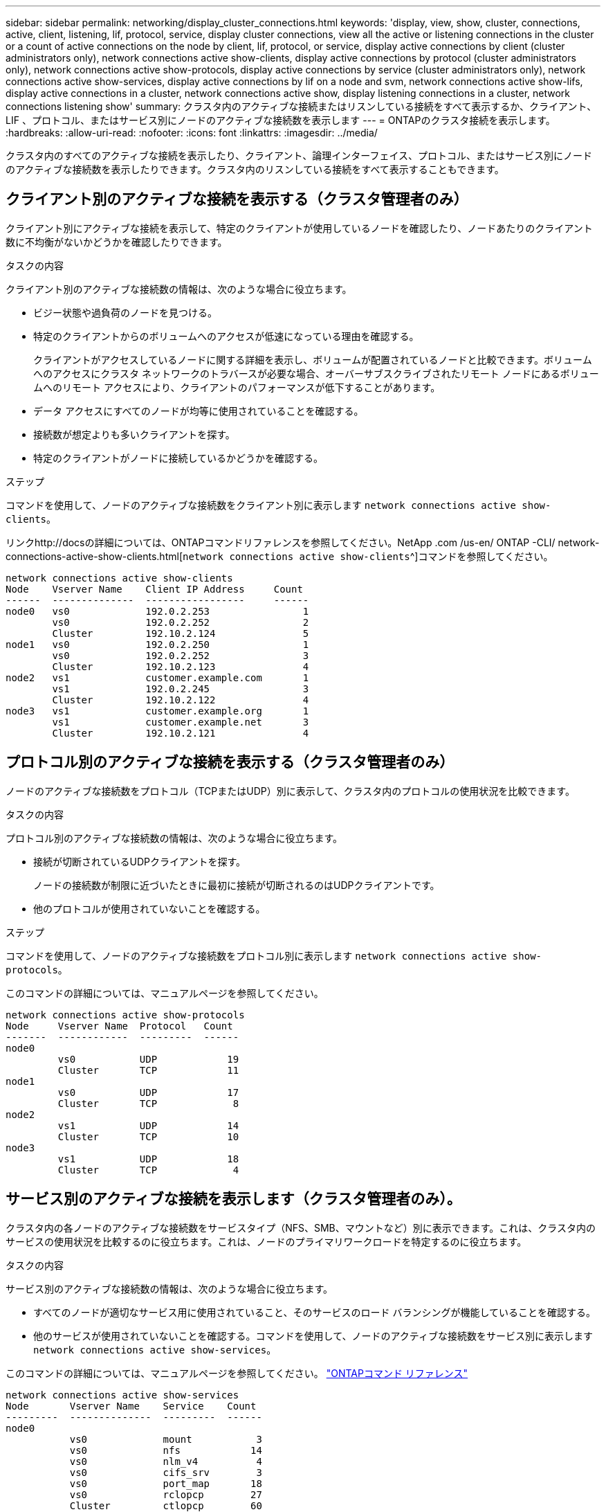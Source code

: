 ---
sidebar: sidebar 
permalink: networking/display_cluster_connections.html 
keywords: 'display, view, show, cluster, connections, active, client, listening, lif, protocol, service, display cluster connections, view all the active or listening connections in the cluster or a count of active connections on the node by client, lif, protocol, or service, display active connections by client (cluster administrators only), network connections active show-clients, display active connections by protocol (cluster administrators only), network connections active show-protocols, display active connections by service (cluster administrators only), network connections active show-services, display active connections by lif on a node and svm, network connections active show-lifs, display active connections in a cluster, network connections active show, display listening connections in a cluster, network connections listening show' 
summary: クラスタ内のアクティブな接続またはリスンしている接続をすべて表示するか、クライアント、 LIF 、プロトコル、またはサービス別にノードのアクティブな接続数を表示します 
---
= ONTAPのクラスタ接続を表示します。
:hardbreaks:
:allow-uri-read: 
:nofooter: 
:icons: font
:linkattrs: 
:imagesdir: ../media/


[role="lead"]
クラスタ内のすべてのアクティブな接続を表示したり、クライアント、論理インターフェイス、プロトコル、またはサービス別にノードのアクティブな接続数を表示したりできます。クラスタ内のリスンしている接続をすべて表示することもできます。



== クライアント別のアクティブな接続を表示する（クラスタ管理者のみ）

クライアント別にアクティブな接続を表示して、特定のクライアントが使用しているノードを確認したり、ノードあたりのクライアント数に不均衡がないかどうかを確認したりできます。

.タスクの内容
クライアント別のアクティブな接続数の情報は、次のような場合に役立ちます。

* ビジー状態や過負荷のノードを見つける。
* 特定のクライアントからのボリュームへのアクセスが低速になっている理由を確認する。
+
クライアントがアクセスしているノードに関する詳細を表示し、ボリュームが配置されているノードと比較できます。ボリュームへのアクセスにクラスタ ネットワークのトラバースが必要な場合、オーバーサブスクライブされたリモート ノードにあるボリュームへのリモート アクセスにより、クライアントのパフォーマンスが低下することがあります。

* データ アクセスにすべてのノードが均等に使用されていることを確認する。
* 接続数が想定よりも多いクライアントを探す。
* 特定のクライアントがノードに接続しているかどうかを確認する。


.ステップ
コマンドを使用して、ノードのアクティブな接続数をクライアント別に表示します `network connections active show-clients`。

リンクhttp://docsの詳細については、ONTAPコマンドリファレンスを参照してください。NetApp .com /us-en/ ONTAP -CLI/ network-connections-active-show-clients.html[`network connections active show-clients`^]コマンドを参照してください。

....
network connections active show-clients
Node    Vserver Name    Client IP Address     Count
------  --------------  -----------------     ------
node0   vs0             192.0.2.253                1
        vs0             192.0.2.252                2
        Cluster         192.10.2.124               5
node1   vs0             192.0.2.250                1
        vs0             192.0.2.252                3
        Cluster         192.10.2.123               4
node2   vs1             customer.example.com       1
        vs1             192.0.2.245                3
        Cluster         192.10.2.122               4
node3   vs1             customer.example.org       1
        vs1             customer.example.net       3
        Cluster         192.10.2.121               4
....


== プロトコル別のアクティブな接続を表示する（クラスタ管理者のみ）

ノードのアクティブな接続数をプロトコル（TCPまたはUDP）別に表示して、クラスタ内のプロトコルの使用状況を比較できます。

.タスクの内容
プロトコル別のアクティブな接続数の情報は、次のような場合に役立ちます。

* 接続が切断されているUDPクライアントを探す。
+
ノードの接続数が制限に近づいたときに最初に接続が切断されるのはUDPクライアントです。

* 他のプロトコルが使用されていないことを確認する。


.ステップ
コマンドを使用して、ノードのアクティブな接続数をプロトコル別に表示します `network connections active show-protocols`。

このコマンドの詳細については、マニュアルページを参照してください。

....
network connections active show-protocols
Node     Vserver Name  Protocol   Count
-------  ------------  ---------  ------
node0
         vs0           UDP            19
         Cluster       TCP            11
node1
         vs0           UDP            17
         Cluster       TCP             8
node2
         vs1           UDP            14
         Cluster       TCP            10
node3
         vs1           UDP            18
         Cluster       TCP             4
....


== サービス別のアクティブな接続を表示します（クラスタ管理者のみ）。

クラスタ内の各ノードのアクティブな接続数をサービスタイプ（NFS、SMB、マウントなど）別に表示できます。これは、クラスタ内のサービスの使用状況を比較するのに役立ちます。これは、ノードのプライマリワークロードを特定するのに役立ちます。

.タスクの内容
サービス別のアクティブな接続数の情報は、次のような場合に役立ちます。

* すべてのノードが適切なサービス用に使用されていること、そのサービスのロード バランシングが機能していることを確認する。
* 他のサービスが使用されていないことを確認する。コマンドを使用して、ノードのアクティブな接続数をサービス別に表示します `network connections active show-services`。


このコマンドの詳細については、マニュアルページを参照してください。 link:../concepts/manual-pages.html["ONTAPコマンド リファレンス"]

....
network connections active show-services
Node       Vserver Name    Service    Count
---------  --------------  ---------  ------
node0
           vs0             mount           3
           vs0             nfs            14
           vs0             nlm_v4          4
           vs0             cifs_srv        3
           vs0             port_map       18
           vs0             rclopcp        27
           Cluster         ctlopcp        60
node1
           vs0             cifs_srv        3
           vs0             rclopcp        16
           Cluster         ctlopcp        60
node2
           vs1             rclopcp        13
           Cluster         ctlopcp        60
node3
           vs1             cifs_srv        1
           vs1             rclopcp        17
           Cluster         ctlopcp        60
....


== ノードおよびSVMのLIF別にアクティブな接続を表示する

ノードおよびStorage Virtual Machine（SVM）別のLIFのアクティブな接続数を表示して、クラスタ内のLIF間で接続数の不均衡がないかどうかを確認できます。

.タスクの内容
LIF別のアクティブな接続数は、次のような場合に役立ちます。

* 各LIFの接続数を比較して過負荷のLIFを特定する。
* すべてのデータLIFに対してDNSロードバランシングが機能していることを確認する。
* さまざまなSVMへの接続数を比較して、最もよく使用されているSVMを特定する。


.ステップ
コマンドを使用して、SVMとノードのアクティブな接続数をLIF別に表示します `network connections active show-lifs`。

このコマンドの詳細については、マニュアルページを参照してください。 link:../concepts/manual-pages.html["ONTAPコマンド リファレンス"]

....
network connections active show-lifs
Node      Vserver Name  Interface Name  Count
--------  ------------  --------------- ------
node0
          vs0           datalif1             3
          Cluster       node0_clus_1         6
          Cluster       node0_clus_2         5
node1
          vs0           datalif2             3
          Cluster       node1_clus_1         3
          Cluster       node1_clus_2         5
node2
          vs1           datalif2             1
          Cluster       node2_clus_1         5
          Cluster       node2_clus_2         3
node3
          vs1           datalif1             1
          Cluster       node3_clus_1         2
          Cluster       node3_clus_2         2
....


== クラスタ内のアクティブな接続を表示します。

クラスタ内のアクティブな接続に関する情報を表示して、個 々 の接続で使用されているLIF、ポート、リモートホスト、サービス、Storage Virtual Machine（SVM）、およびプロトコルを確認できます。

.タスクの内容
クラスタ内のアクティブな接続の情報は、次のような場合に役立ちます。

* 個々のクライアントで正しいノードの正しいプロトコルやサービスを使用していることを確認する。
* クライアントで特定の組み合わせのノード、プロトコル、およびサービスを使用してデータにアクセスできない場合に、同様のクライアントを探して設定やパケット トレースを比較する。


.ステップ
コマンドを使用して、クラスタ内のアクティブな接続数を表示します `network connections active show`。

このコマンドの詳細については、マニュアルページを参照してくださいlink:../concepts/manual-pages.html["ONTAPコマンド リファレンス"]。

次のコマンドは、ノードnode1のアクティブな接続の情報を表示します。

....
network connections active show -node node1
Vserver  Interface           Remote
Name     Name:Local Port     Host:Port           Protocol/Service
-------  ------------------  ------------------  ----------------
Node: node1
Cluster  node1_clus_1:50297  192.0.2.253:7700    TCP/ctlopcp
Cluster  node1_clus_1:13387  192.0.2.253:7700    TCP/ctlopcp
Cluster  node1_clus_1:8340   192.0.2.252:7700    TCP/ctlopcp
Cluster  node1_clus_1:42766  192.0.2.252:7700    TCP/ctlopcp
Cluster  node1_clus_1:36119  192.0.2.250:7700    TCP/ctlopcp
vs1      data1:111           host1.aa.com:10741  UDP/port-map
vs3      data2:111           host1.aa.com:10741  UDP/port-map
vs1      data1:111           host1.aa.com:12017  UDP/port-map
vs3      data2:111           host1.aa.com:12017  UDP/port-map
....
次のコマンドは、SVM vs1のアクティブな接続の情報を表示します。

....
network connections active show -vserver vs1
Vserver  Interface           Remote
Name     Name:Local Port     Host:Port           Protocol/Service
-------  ------------------  ------------------  ----------------
Node: node1
vs1      data1:111           host1.aa.com:10741  UDP/port-map
vs1      data1:111           host1.aa.com:12017  UDP/port-map
....


== クラスタ内のリスンしている接続を表示する

クラスタ内のリスンしている接続に関する情報を表示して、特定のプロトコルおよびサービスの接続を受け入れているLIFとポートを確認できます。

.タスクの内容
クラスタ内のリスンしている接続の表示は、次のような場合に役立ちます。

* 特定のLIFへのクライアント接続が必ず失敗する場合に、そのLIFを適切なプロトコルまたはサービスでリスンしていることを確認する。
* あるノードのボリュームのデータに別のノードのLIFを介してリモート アクセスできない場合に、それぞれのクラスタLIFでUDP / rclopcpリスナーが開いていることを確認する。
* 同じクラスタの2つのノード間でのSnapMirror転送に失敗した場合に、それぞれのクラスタLIFでUDP / rclopcpリスナーが開いていることを確認する。
* 異なるクラスタの2つのノード間でのSnapMirror転送に失敗した場合に、それぞれのクラスタ間LIFでTCP / ctlopcpリスナーが開いていることを確認する。


.ステップ
コマンドを使用して、ノードごとにリスンしている接続を表示します `network connections listening show`。

....
network connections listening show
Vserver Name     Interface Name:Local Port        Protocol/Service
---------------- -------------------------------  ----------------
Node: node0
Cluster          node0_clus_1:7700                TCP/ctlopcp
vs1              data1:4049                       UDP/unknown
vs1              data1:111                        TCP/port-map
vs1              data1:111                        UDP/port-map
vs1              data1:4046                       TCP/sm
vs1              data1:4046                       UDP/sm
vs1              data1:4045                       TCP/nlm-v4
vs1              data1:4045                       UDP/nlm-v4
vs1              data1:2049                       TCP/nfs
vs1              data1:2049                       UDP/nfs
vs1              data1:635                        TCP/mount
vs1              data1:635                        UDP/mount
Cluster          node0_clus_2:7700                TCP/ctlopcp
....
